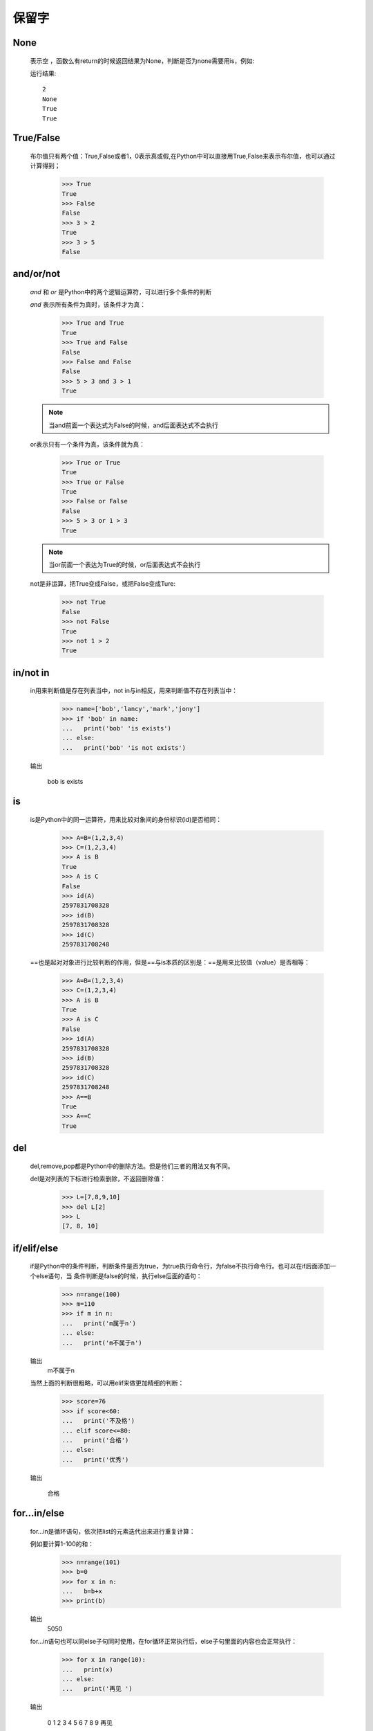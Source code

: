保留字
========

.. _keywords:


None
------------

    表示空 ，函数么有return的时候返回结果为None，判断是否为none需要用is，例如:

    .. literalinclude:: keywords.py
        :start-after: # None
        :end-before: print(a is None)

    运行结果::

        2
        None
        True
        True

True/False
------------

    布尔值只有两个值：True,False或者1，0表示真或假,在Python中可以直接用True,False来表示布尔值，也可以通过计算得到；

        >>> True
        True
        >>> False
        False
        >>> 3 > 2
        True
        >>> 3 > 5
        False


and/or/not
------------

    `and` 和 `or` 是Python中的两个逻辑运算符，可以进行多个条件的判断

    `and` 表示所有条件为真时，该条件才为真：

        >>> True and True
        True
        >>> True and False
        False
        >>> False and False
        False
        >>> 5 > 3 and 3 > 1
        True

    .. note::

        当and前面一个表达式为False的时候，and后面表达式不会执行

    or表示只有一个条件为真，该条件就为真：

        >>> True or True
        True
        >>> True or False
        True
        >>> False or False
        False
        >>> 5 > 3 or 1 > 3
        True

    .. note::

        当or前面一个表达为True的时候，or后面表达式不会执行

    not是非运算，把True变成False，或把False变成Ture:

        >>> not True
        False
        >>> not False
        True
        >>> not 1 > 2
        True


in/not in
-----------------------------


    in用来判断值是存在列表当中，not in与in相反，用来判断值不存在列表当中：

        >>> name=['bob','lancy','mark','jony']
        >>> if 'bob' in name:
        ...   print('bob' 'is exists')
        ... else:
        ...   print('bob' 'is not exists')

    输出

     bob is exists


is
-----------------------------


    is是Python中的同一运算符，用来比较对象间的身份标识(id)是否相同：

        >>> A=B=(1,2,3,4)
        >>> C=(1,2,3,4)
        >>> A is B
        True
        >>> A is C
        False
        >>> id(A)
        2597831708328
        >>> id(B)
        2597831708328
        >>> id(C)
        2597831708248

    ==也是起对对象进行比较判断的作用，但是==与is本质的区别是：==是用来比较值（value）是否相等：

        >>> A=B=(1,2,3,4)
        >>> C=(1,2,3,4)
        >>> A is B
        True
        >>> A is C
        False
        >>> id(A)
        2597831708328
        >>> id(B)
        2597831708328
        >>> id(C)
        2597831708248
        >>> A==B
        True
        >>> A==C
        True

del
-----------------

    del,remove,pop都是Python中的删除方法。但是他们三者的用法又有不同。

    del是对列表的下标进行检索删除，不返回删除值：

        >>> L=[7,8,9,10]
        >>> del L[2]
        >>> L
        [7, 8, 10]

if/elif/else
----------------

    if是Python中的条件判断，判断条件是否为true，为true执行命令行，为false不执行命令行。也可以在if后面添加一个else语句，当
    条件判断是false的时候，执行else后面的语句：

        >>> n=range(100)
        >>> m=110
        >>> if m in n:
        ...   print('m属于n')
        ... else:
        ...   print('m不属于n')

    输出
      m不属于n

    当然上面的判断很粗略，可以用elif来做更加精细的判断：

        >>> score=76
        >>> if score<60:
        ...   print('不及格')
        ... elif score<=80:
        ...   print('合格')
        ... else:
        ...   print('优秀')

    输出

       合格


for...in/else
----------------------------

    for...in是循环语句，依次把list的元素迭代出来进行重复计算：

    例如要计算1-100的和：
        >>> n=range(101)
        >>> b=0
        >>> for x in n:
        ...   b=b+x
        >>> print(b)

    输出
       5050

    for...in语句也可以同else子句同时使用，在for循环正常执行后，else子句里面的内容也会正常执行：

        >>> for x in range(10):
        ...   print(x)
        ... else:
        ...   print('再见 ')

    输出

        0
        1
        2
        3
        4
        5
        6
        7
        8
        9
        再见

    但是当for循环被break中断后，else语句不执行：

        >>> for x in range(10):
        ...   print(x)
        ...   break
        ... else:
        ...   print('再见')

    输出

        0

    可以看出break后面的else语句没有执行

while/else
------------------

    while也是一种循环语句，只要条件满足就不断进行循环，不满足就退出循环：

    例如要计算1-100中的奇数的和：
        >>> sum = 0
        >>> while n > 0:
        ...   sum = sum + n
        ...   n = n - 2
        >>> print(sum)

    输出
       2500

    while循环后面加else语句和for循环加else语句用法一样：在while循环正常执行后，else子句里面的内容也会正常执行
    当while循环被break中断后，else语句不执行

break/continue
---------------------

    break使用在循环语句中可以提前退出循环：

        >>> n=1
        >>> while n<=100:
        ...   if n>10:
        ...     break(当n大于10的时候退出循环）
        ...   print(n)
        ...   n=n+1

    依次输出

        1
        2
        3
        4
        5
        6
        7
        8
        9
        10

    continue使用在循环语句中，起到跳过当前循环的作用：

        >>> n=0
        >>> while n<10:
        ...   n=n+1
        ...   if n%2==0:
        ...     continue(当n是偶数的时候结束当前循环，后面的print不执行)
        ...   print(n)

    输出
        1
        3
        5
        7
        9

pass
--------

    pass是空语句，不做任何事情，常用作占位语句，是为了保持程序结构的完整性。

def/return
---------------

    在Python中，定义一个函数要使用def语句，依次写出函数名、括号、括号中的参数和冒号:然后，在缩进块中编写函数体，函数
    的返回值用return语句返回：

        >>> nums=range(10)
        >>> def sum(n):
        ...   sum=0
        ...   for x in n:
        ...     sum=sum+x*x
        ...   return sum
        >>> sum(nums)

    输出
        285


lambda
----------------------------

    lambda表达式通常是用来命名匿名函数。当函数很简单，重新定义一个函数很繁琐的时候可以使用lambda来定义，比如：

    求x的平方，用lambda可以表达为：

        >>> n=lambda x:x*x
        >>> n(10)
        100

    用def函数来表达为：
        >>> def n(x):
        ...   return x*x
        ...
        >>> n(10)
         100

    在这里lambda简化了函数定义的书写形式，两者都可以用来定义函数，但是def更加正式，函数必须要有一个名字

class
----------

    class是Python中定义类的关键字，类是抽象的模板，实例是根据类创建的具体的对象，每个对象拥有相同的方法，但是数据可能不同
    让我们先来定义一个类：

        >>> class Classmates():
        ...   pass

    再来创建一个实例，实例是通过 类名+（）实现的：

        >>> part=Classmates()
        >>> part
        <__main__.Classmates object at 0x0000018433CEDB38>

    可以看出实例BOB创建成功，内存地址是0x0000018433CEDB38

    给实例变量绑定属性，例如给part绑定一个name属性：

        >>> part.name='Bob'
        >>> part.name
        'Bob'

    但是当实例变量有很多属性时，可以同时绑定多个属性：

        >>> class Classmates():
        ...   def __init__(self,name,age,score):
        ...     self.name=name
        ...     self.age=age
        ...     self.score=score

        >>> part=Classmates('Bob',24,85)
        >>> part.name
        'Bob'
        >>> part.age
        24
        >>> part.score
        85

    和普通的函数相比，在类中定义的函数只有一点不同，就是第一个参数永远是实例变量self，并且，调用时，不用传递该参数。
    除此之外，类的方法和普通函数没有什么区别，所以，你仍然可以用默认参数、可变参数、关键字参数和命名关键字参数

from/import/as
-------------------------------

    form import和import都是数据导入的方法，但是他们的使用方法和作用都有所差别：

    form import用来导入模块中指定的模块属性，语法是：
    form module import name1[name2[,......nameN]]


    而import是用来导入整个模块，语法为：
    import module1[module2[,.....moduleN]]

    form import 和import 都可以加as,有时候你导入的模块或是模块属性名称已经在你的程序中使用了, 或者你不想使用导入的名字。
    可能是它太长不便输入什么的, 总之你不喜欢它。使用自己想要的名字替换模块的原始名称。一个普遍的解决方案是把模块赋值给
    一个变量:

try/except/else/finally/raise
-----------------------------------

    在代码运行中经常会有错误提示，在运行代码之前不知道代码是否会出错，一旦出错一级一级找错误也很麻烦，这样就可以在语句中
    嵌入一个try语句

    try必须和except同时使用：

        >>> try:
        ...     x=9/0
        ...     print(x)
        ... except ZeroDivisionError as e:
        ...     print('false')
        ... else:
        ...     print('correct')
        ... finally:
        ...     print('end')

    执行结果 ：

        false
        end

    当我们认为某些代码可能会出错时，就可以用try来运行这段代码，如果执行出错，则后续代码不会继续执行，而是直接跳转至错误处理
    代码，即except语句块，可以在except语句块后面加一个else，当没有错误发生时，会自动执行else语句，最后执行finally语句，不管
    代码是否有误，finally都会被执行。

    可以用raise手工出发一个异常，这样做程序不会因为异常终止，而是运行报错：

        >>> def num(x,y):
        ...     if y==0:
        ...       raise ZeroDivisionError('除数为零')
        ...     else:
        ...       return x/y
        ...
        >>> num(6,0)

    执行结果：
        Traceback (most recent call last):
          File "<stdin>", line 1, in <module>
          File "<stdin>", line 3, in num

        ZeroDivisionError: 除数为零


assert
----------

    assert断言是声明其布尔值必须为真的判定，如果发生异常就说明表达示为假，用来测试表达式，其返回值为假，就会触发异常。

        >>> assert 4==4(布尔值为ture)
        >>> assert 4==5(布尔值为false，触发异常反应)
        Traceback (most recent call last):
          File "<stdin>", line 1, in <module>
        AssertionError

    可以在assert后面添加异常参数，就是在断言表达式后添加字符串信息，用来解释断言并更好的知道是哪里出了问题，格式为：

    assert 表达式 [, 参数]，例如：

        >>> assert 4==5,'4不等于5'
        Traceback (most recent call last):
          File "<stdin>", line 1, in <module>
        AssertionError: 4不等于5

yield/yield from
------------------

    带有yield的语句是一个生成器：

        >>> def h():
        ...    yield'hello'
        ...    yield'python'
        ...
        >>> h()
        <generator object h at 0x000002BA64D3C570>
        >>> b=h()
        >>> next(b)
        'hello'
        >>> next(b)
        'python'


    为了让生成器（带yield函数），能简易的在其他函数中直接调用，就产生了yield from：

        >>> def h2():
        ...     yield from h()
        ...
        >>> h2()
        <generator object h2 at 0x000002BA64D3C570>
        >>> c=h2()
        >>> next(c)
        'hello'
        >>> next(c)
        'python'

        yield from也可以这样用：

        >>> def h3():
        ...     yield from 'hello'
        ...     yield from 'python'
        ...
        >>> d=h3()
        >>> next(d)
        'h'
        >>> next(d)
        'e'


with/as
--------------------



async/await
-------------

async with/as
---------------

global/nonlocal
----------------------
